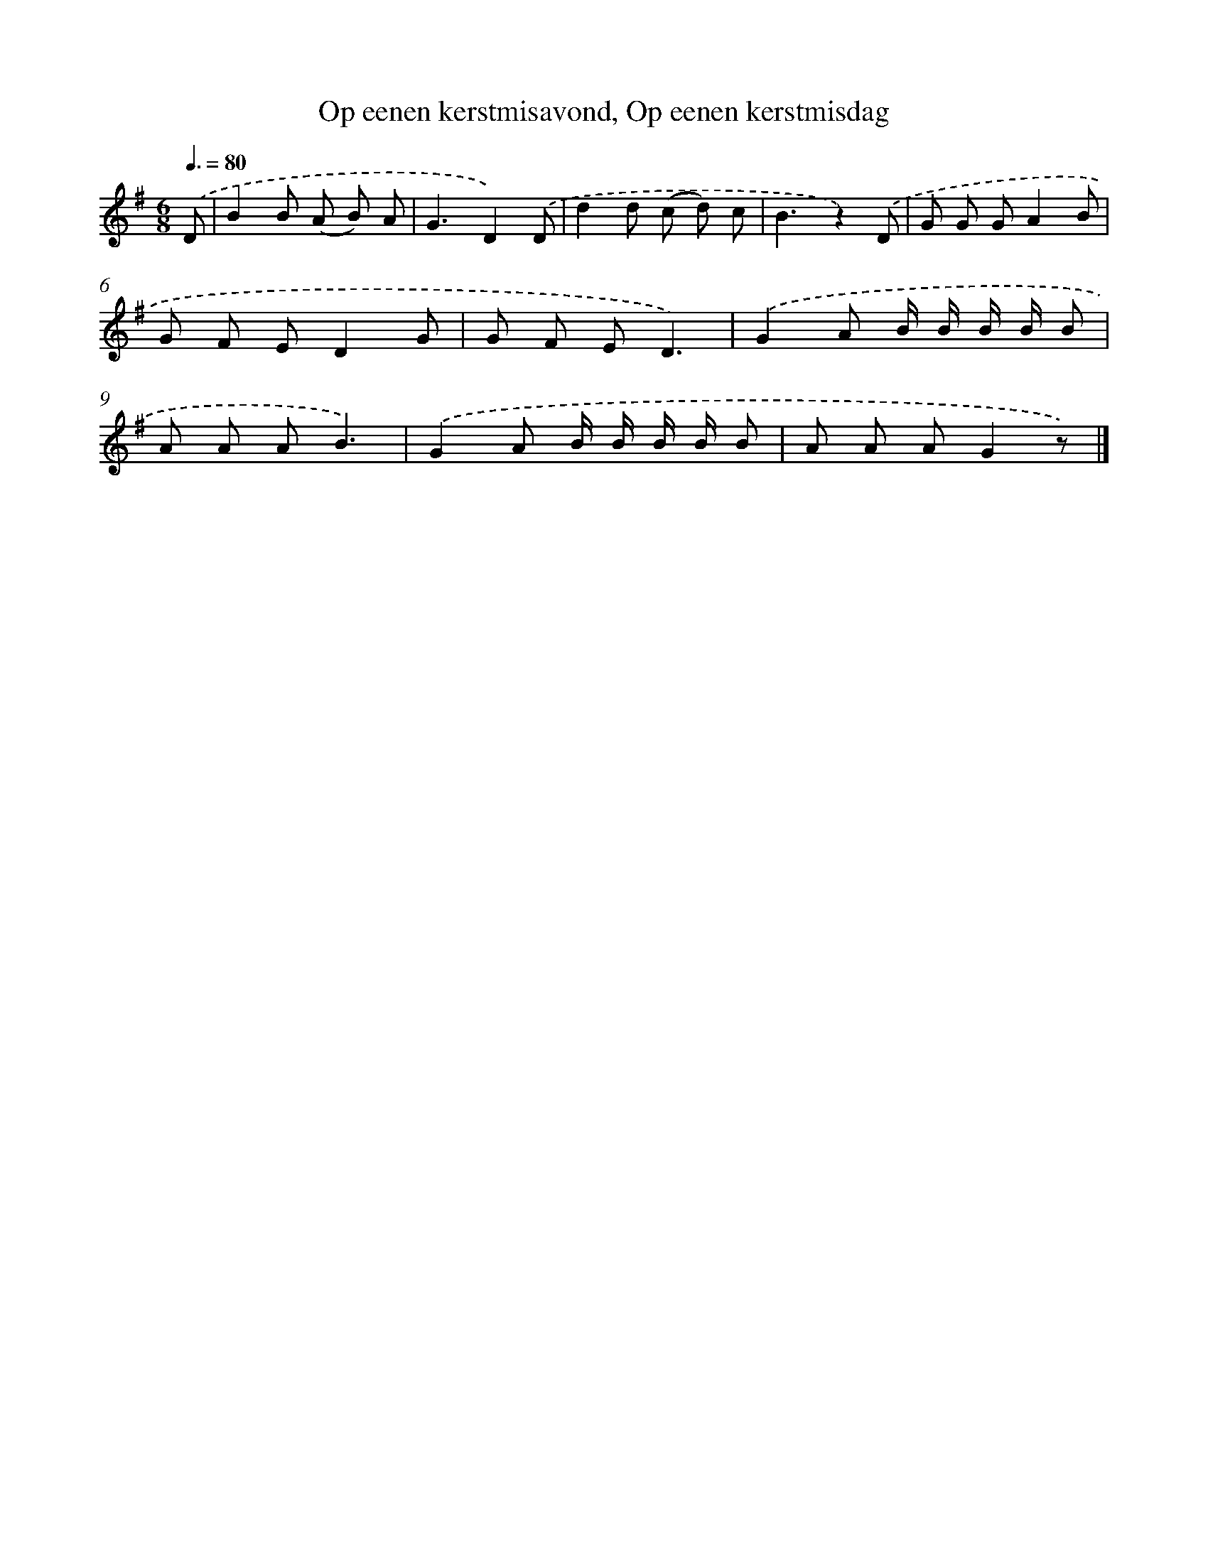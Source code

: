 X: 10106
T: Op eenen kerstmisavond, Op eenen kerstmisdag
%%abc-version 2.0
%%abcx-abcm2ps-target-version 5.9.1 (29 Sep 2008)
%%abc-creator hum2abc beta
%%abcx-conversion-date 2018/11/01 14:37:02
%%humdrum-veritas 2793131301
%%humdrum-veritas-data 2092110542
%%continueall 1
%%barnumbers 0
L: 1/8
M: 6/8
Q: 3/8=80
K: G clef=treble
.('D [I:setbarnb 1]|
B2B (A B) A |
G3D2).('D |
d2d (c d) c |
B3z2).('D |
G G GA2B |
G F ED2G |
G F ED3) |
.('G2A B/ B/ B/ B/ B |
A A AB3) |
.('G2A B/ B/ B/ B/ B |
A A AG2z) |]
